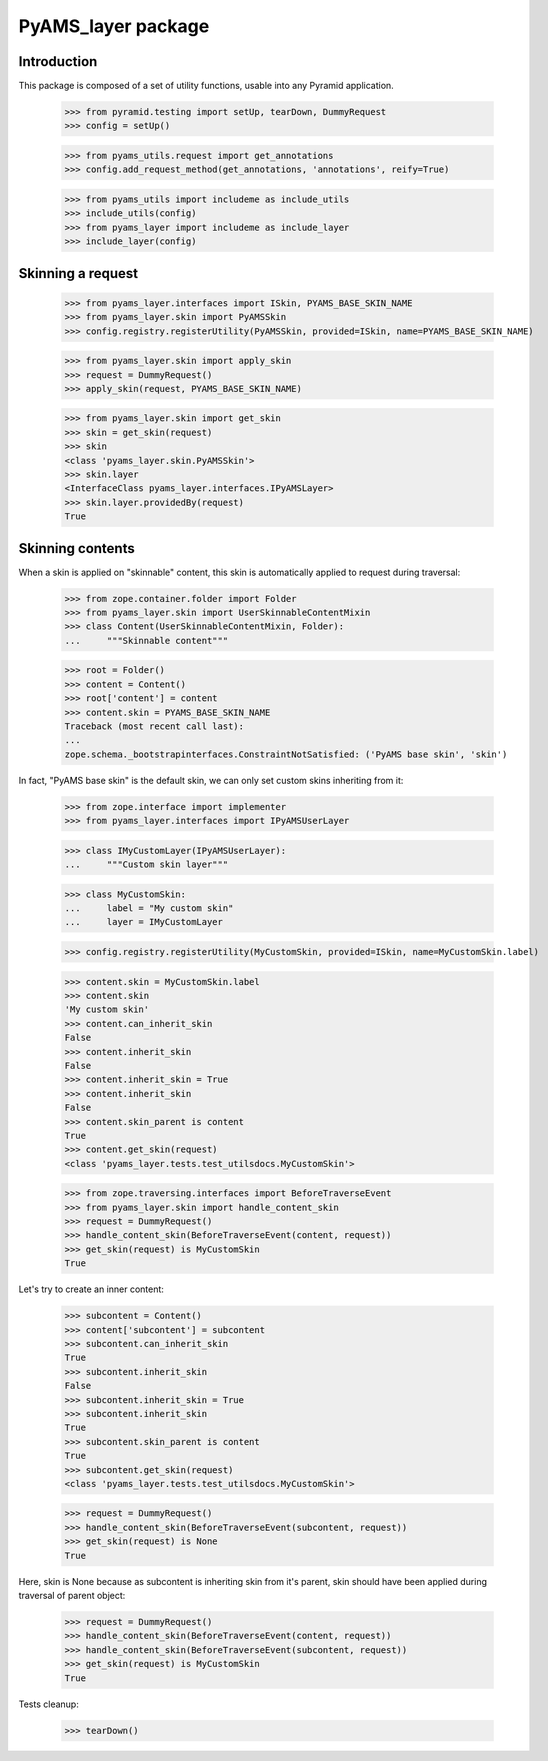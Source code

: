 ===================
PyAMS_layer package
===================

Introduction
------------

This package is composed of a set of utility functions, usable into any Pyramid application.

    >>> from pyramid.testing import setUp, tearDown, DummyRequest
    >>> config = setUp()

    >>> from pyams_utils.request import get_annotations
    >>> config.add_request_method(get_annotations, 'annotations', reify=True)

    >>> from pyams_utils import includeme as include_utils
    >>> include_utils(config)
    >>> from pyams_layer import includeme as include_layer
    >>> include_layer(config)


Skinning a request
------------------

    >>> from pyams_layer.interfaces import ISkin, PYAMS_BASE_SKIN_NAME
    >>> from pyams_layer.skin import PyAMSSkin
    >>> config.registry.registerUtility(PyAMSSkin, provided=ISkin, name=PYAMS_BASE_SKIN_NAME)

    >>> from pyams_layer.skin import apply_skin
    >>> request = DummyRequest()
    >>> apply_skin(request, PYAMS_BASE_SKIN_NAME)

    >>> from pyams_layer.skin import get_skin
    >>> skin = get_skin(request)
    >>> skin
    <class 'pyams_layer.skin.PyAMSSkin'>
    >>> skin.layer
    <InterfaceClass pyams_layer.interfaces.IPyAMSLayer>
    >>> skin.layer.providedBy(request)
    True


Skinning contents
-----------------

When a skin is applied on "skinnable" content, this skin is automatically applied to request
during traversal:

    >>> from zope.container.folder import Folder
    >>> from pyams_layer.skin import UserSkinnableContentMixin
    >>> class Content(UserSkinnableContentMixin, Folder):
    ...     """Skinnable content"""

    >>> root = Folder()
    >>> content = Content()
    >>> root['content'] = content
    >>> content.skin = PYAMS_BASE_SKIN_NAME
    Traceback (most recent call last):
    ...
    zope.schema._bootstrapinterfaces.ConstraintNotSatisfied: ('PyAMS base skin', 'skin')

In fact, "PyAMS base skin" is the default skin, we can only set custom skins inheriting from it:

    >>> from zope.interface import implementer
    >>> from pyams_layer.interfaces import IPyAMSUserLayer

    >>> class IMyCustomLayer(IPyAMSUserLayer):
    ...     """Custom skin layer"""

    >>> class MyCustomSkin:
    ...     label = "My custom skin"
    ...     layer = IMyCustomLayer

    >>> config.registry.registerUtility(MyCustomSkin, provided=ISkin, name=MyCustomSkin.label)

    >>> content.skin = MyCustomSkin.label
    >>> content.skin
    'My custom skin'
    >>> content.can_inherit_skin
    False
    >>> content.inherit_skin
    False
    >>> content.inherit_skin = True
    >>> content.inherit_skin
    False
    >>> content.skin_parent is content
    True
    >>> content.get_skin(request)
    <class 'pyams_layer.tests.test_utilsdocs.MyCustomSkin'>

    >>> from zope.traversing.interfaces import BeforeTraverseEvent
    >>> from pyams_layer.skin import handle_content_skin
    >>> request = DummyRequest()
    >>> handle_content_skin(BeforeTraverseEvent(content, request))
    >>> get_skin(request) is MyCustomSkin
    True

Let's try to create an inner content:

    >>> subcontent = Content()
    >>> content['subcontent'] = subcontent
    >>> subcontent.can_inherit_skin
    True
    >>> subcontent.inherit_skin
    False
    >>> subcontent.inherit_skin = True
    >>> subcontent.inherit_skin
    True
    >>> subcontent.skin_parent is content
    True
    >>> subcontent.get_skin(request)
    <class 'pyams_layer.tests.test_utilsdocs.MyCustomSkin'>

    >>> request = DummyRequest()
    >>> handle_content_skin(BeforeTraverseEvent(subcontent, request))
    >>> get_skin(request) is None
    True

Here, skin is None because as subcontent is inheriting skin from it's parent, skin should have
been applied during traversal of parent object:

    >>> request = DummyRequest()
    >>> handle_content_skin(BeforeTraverseEvent(content, request))
    >>> handle_content_skin(BeforeTraverseEvent(subcontent, request))
    >>> get_skin(request) is MyCustomSkin
    True


Tests cleanup:

    >>> tearDown()

